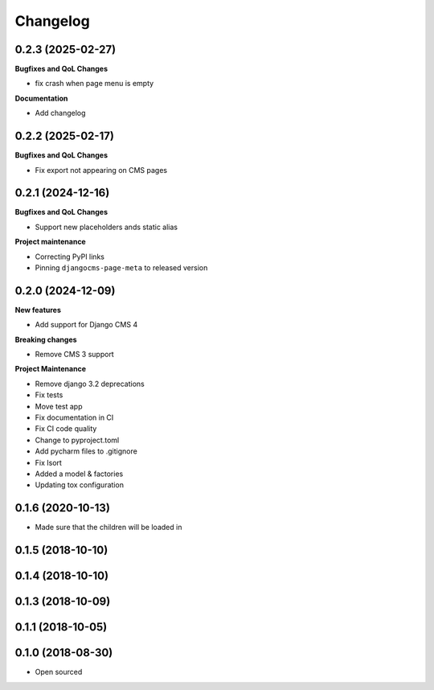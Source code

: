 =========
Changelog
=========

0.2.3 (2025-02-27)
==================

**Bugfixes and QoL Changes**

* fix crash when page menu is empty

**Documentation**

* Add changelog

0.2.2 (2025-02-17)
==================

**Bugfixes and QoL Changes**

* Fix export not appearing on CMS pages

0.2.1 (2024-12-16)
===================

**Bugfixes and QoL Changes**

* Support new placeholders ands static alias


**Project maintenance**

* Correcting PyPI links
* Pinning ``djangocms-page-meta`` to released version


0.2.0 (2024-12-09)
==================

**New features**

* Add support for Django CMS 4

**Breaking changes**

* Remove CMS 3 support

**Project Maintenance**

* Remove django 3.2 deprecations
* Fix tests
* Move test app
* Fix documentation in CI
* Fix CI code quality
* Change to pyproject.toml
* Add pycharm files to .gitignore
* Fix Isort
* Added a model & factories
* Updating tox configuration

0.1.6 (2020-10-13)
==================

* Made sure that the children will be loaded in


0.1.5 (2018-10-10)
==================

0.1.4 (2018-10-10)
==================

0.1.3 (2018-10-09)
==================

0.1.1 (2018-10-05)
==================

0.1.0 (2018-08-30)
==================

* Open sourced
